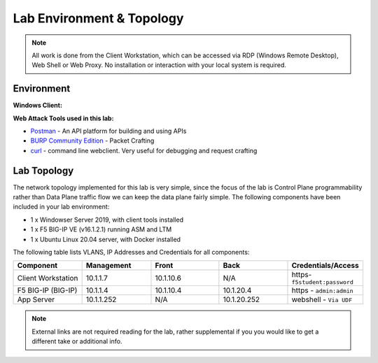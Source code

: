 Lab Environment & Topology 
==========================

.. NOTE:: All work is done from the Client Workstation, which can
   be accessed via RDP (Windows Remote Desktop), Web Shell or Web Proxy. No installation or
   interaction with your local system is required.

Environment
-----------

**Windows Client:**

**Web Attack Tools used in this lab:**

- `Postman <www.postman.com>`_ - An API platform for building and using APIs
- `BURP Community Edition <https://portswigger.net/burp/>`_ - Packet Crafting
- `curl <https://curl.haxx.se/>`_ - command line webclient. Very useful for debugging and request crafting

Lab Topology
------------

The network topology implemented for this lab is very simple, since the
focus of the lab is Control Plane programmability rather than Data Plane
traffic flow we can keep the data plane fairly simple. The following
components have been included in your lab environment:

-  1 x Windowser Server 2019, with client tools installed
-  1 x F5 BIG-IP VE (v16.1.2.1) running ASM and LTM
-  1 x Ubuntu Linux 20.04 server, with Docker installed

.. nwdiag:: labtopology.diag
   :width: 800
   :name: lab-topology-diagram
   :scale: 110%

The following table lists VLANS, IP Addresses and Credentials for all
components:

.. list-table::
   :widths: 15 15 15 15 15 
   :header-rows: 1


   * - **Component**
     - **Management**
     - **Front**
     - **Back**
     - **Credentials/Access**
   * - Client Workstation
     - 10.1.1.7
     - 10.1.10.6
     - N/A
     - https-``f5student:password``
   * - F5 BIG-IP (BIG-IP)
     - 10.1.1.4
     - 10.1.10.4
     - 10.1.20.4
     - https - ``admin:admin``
   * - App Server
     - 10.1.1.252
     - N/A
     - 10.1.20.252
     - webshell - ``Via UDF``

.. note:: External links are not required reading for the lab, rather
   supplemental if you you would like to get a different take or
   additional info.
